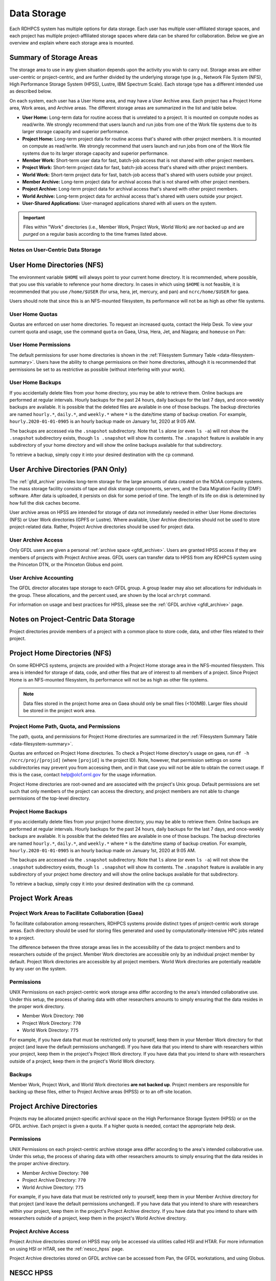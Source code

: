 .. _data-storage:

************
Data Storage
************

Each RDHPCS system has multiple options for data storage.  Each user has
multiple user-affiliated storage spaces, and each project has multiple
project-affiliated storage spaces where data can be shared for collaboration.
Below we give an overview and explain where each storage area is mounted.

.. _summary-of-storage-areas:


Summary of Storage Areas
========================

The storage area to use in any given situation depends upon the activity you
wish to carry out. Storage areas are either user-centric or project-centric,
and are further divided by the underlying storage type (e.g., Network File
System (NFS), High Performance Storage System (HPSS), Lustre, IBM Spectrum
Scale). Each storage type has a different intended use as described below.

On each system, each user has a User Home area, and may have a User Archive
area. Each project has a Project Home area, Work areas, and Archive areas. The
different storage areas are summarized in the list and table below.

- **User Home:** Long-term data for routine access that is unrelated to a
  project.  It is mounted on compute nodes as read/write.  We strongly
  recommend that users launch and run jobs from one of the Work file systems
  due to its larger storage capacity and superior performance.
- **Project Home:** Long-term project data for routine access that's shared
  with other project members.  It is mounted on compute as read/write.  We
  strongly recommend that users launch and run jobs from one of the Work file
  systems due to its larger storage capacity and superior performance.
- **Member Work:** Short-term user data for fast, batch-job access that is not
  shared with other project members.
- **Project Work:** Short-term project data for fast, batch-job access that's
  shared with other project members.
- **World Work:** Short-term project data for fast, batch-job access that's
  shared with users outside your project.
- **Member Archive:** Long-term project data for archival access that is not
  shared with other project members.
- **Project Archive:** Long-term project data for archival access that's shared
  with other project members.
- **World Archive:** Long-term project data for archival access that's shared
  with users outside your project.
- **User-Shared Applications:** User-managed applications shared with all users
  on the system.

.. _data-filesystem-summary:

.. tab-set::

  .. tab-item:: Gaea
    :sync: gaea

    +--------------------------+-------------------------------------------+------+-------------+---------------+---------+---------+------------+------------------+
    | Area                     | Path                                      | Type | Permissions | Quota         | Backups | Purged  | Retention  | On Compute Nodes |
    +==========================+===========================================+======+=============+===============+=========+=========+============+==================+
    | User Home                | ``/ncrc/home[12]/<userid>``               | NFS  | User set    | 50 GB         | Yes     | No      | 90 days    | Read/Write       |
    +--------------------------+-------------------------------------------+------+-------------+---------------+---------+---------+------------+------------------+
    | Project Home             | ``/ncrc/proj/<projid>``                   | NFS  | 2770        | Project Based | Yes     | No      | 90 days    | Read/Write       |
    +--------------------------+-------------------------------------------+------+-------------+---------------+---------+---------+------------+------------------+
    | Member Work              | ``/gpfs/f[56]/<projid>/scratch/<userid>`` | GPFS | User set    | Project Based | No      | No      | N/A        | Read/Write       |
    +--------------------------+-------------------------------------------+------+-------------+---------------+---------+---------+------------+------------------+
    | Project Work             | ``/gpfs/f[56]/<projid>/proj-shared``      | GPFS | 2770        | Project Based | No      | No      | N/A        | Read/Write       |
    +--------------------------+-------------------------------------------+------+-------------+---------------+---------+---------+------------+------------------+
    | Project World Work       | ``/gpfs/f[56]/<projid>/world-shared``     | GPFS | 2775        | Project Based | No      | No      | N/A        | Read/Write       |
    +--------------------------+-------------------------------------------+------+-------------+---------------+---------+---------+------------+------------------+
    | User-Shared Applications | ``/usw/<application>``                    | NFS  | 0755        | N/A           | No      | No      | N/A        | Read/Write       |
    +--------------------------+-------------------------------------------+------+-------------+---------------+---------+---------+------------+------------------+

  .. tab-item:: Ursa
    :sync: ursa

    +--------------------------+------------------------------------------------+--------+-------------+---------------+---------+---------+------------+------------------+
    | Area                     | Path                                           | Type   | Permissions | Quota         | Backups | Purged  | Retention  | On Compute Nodes |
    +==========================+================================================+========+=============+===============+=========+=========+============+==================+
    | User Home                | ``/home/<userid>``                             | NFS    | User set    | 10 GB         | Yes     | No      | 90 days    | Read/Write       |
    +--------------------------+------------------------------------------------+--------+-------------+---------------+---------+---------+------------+------------------+
    | Member Work              | ``/scratch[34]/<portfolio>/<projid>/<userid>`` | Lustre | Project set | Project Based | No      | No      | N/A        | Read/Write       |
    +--------------------------+------------------------------------------------+--------+-------------+---------------+---------+---------+------------+------------------+
    | User-Shared Applications | ``/contrib/<application>``                     | NFS    | 0755        | Project Based | No      | No      | N/A        | Read/Write       |
    +--------------------------+------------------------------------------------+--------+-------------+---------------+---------+---------+------------+------------------+

  .. tab-item:: Hera
    :sync: hera

    +--------------------------+------------------------------------------------+--------+-------------+---------------+---------+---------+------------+------------------+
    | Area                     | Path                                           | Type   | Permissions | Quota         | Backups | Purged  | Retention  | On Compute Nodes |
    +==========================+================================================+========+=============+===============+=========+=========+============+==================+
    | User Home                | ``/home/<userid>``                             | NFS    | User set    | 10 GB         | Yes     | No      | 90 days    | Read/Write       |
    +--------------------------+------------------------------------------------+--------+-------------+---------------+---------+---------+------------+------------------+
    | Member Work              | ``/scratch[34]/<portfolio>/<projid>/<userid>`` | Lustre | Project set | Project Based | No      | No      | N/A        | Read/Write       |
    +--------------------------+------------------------------------------------+--------+-------------+---------------+---------+---------+------------+------------------+
    | User-Shared Applications | ``/contrib/<application>``                     | NFS    | 0755        | Project Based | No      | No      | N/A        | Read/Write       |
    +--------------------------+------------------------------------------------+--------+-------------+---------------+---------+---------+------------+------------------+

  .. tab-item:: Jet
    :sync: jet

    +--------------------------+---------------------------------------------+--------+-------------+---------------+---------+---------+------------+------------------+
    | Area                     | Path                                        | Type   | Permissions |  Quota        | Backups | Purged  | Retention  | On Compute Nodes |
    +==========================+=============================================+========+=============+===============+=========+=========+============+==================+
    | User Home                | ``/home/<userid>``                          | NFS    | User set    | 10 GB         | Yes     | No      | 90 days    | Read/Write       |
    +--------------------------+---------------------------------------------+--------+-------------+---------------+---------+---------+------------+------------------+
    | Member Work              | ``/lfs[5,6]/<userid>``                      | Lustre | Project set | Project Based | No      | No      | N/A        | Read/Write       |
    +--------------------------+---------------------------------------------+--------+-------------+---------------+---------+---------+------------+------------------+
    | User-Shared Applications | ``/contrib/<application>``                  | NFS    | 0755        | N/A           | No      | No      | N/A        | Read/Write       |
    +--------------------------+---------------------------------------------+--------+-------------+---------------+---------+---------+------------+------------------+

  .. tab-item:: Mercury
    :sync: mercury

    +--------------------------+---------------------------------------------+--------+-------------+---------------+---------+---------+------------+------------------+
    | Area                     | Path                                        | Type   | Permissions |  Quota        | Backups | Purged  | Retention  | On Compute Nodes |
    +==========================+=============================================+========+=============+===============+=========+=========+============+==================+
    | User Home                | ``/home/<userid>``                          | NFS    | User set    | 5 GB          | Yes     | No      | 90 days    | Read/Write       |
    +--------------------------+---------------------------------------------+--------+-------------+---------------+---------+---------+------------+------------------+
    | Member Work              | ``/collab2/data/<userid>``                  | Lustre | Project set | 60 TB         | No      | 60 days | N/A        | Read/Write       |
    +--------------------------+---------------------------------------------+--------+-------------+---------------+---------+---------+------------+------------------+
    | Member Work              | ``/collab2/data_untrusted/<userid>``        | Lustre | Project set | 20 TB         | No      | 14 days | N/A        | Read/Write       |
    +--------------------------+---------------------------------------------+--------+-------------+---------------+---------+---------+------------+------------------+
    | User-Shared Applications | ``/contrib/<application>``                  | N/A    | N/A         | N/A           | N/A     | N/A     | N/A        | N/A              |
    +--------------------------+---------------------------------------------+--------+-------------+---------------+---------+---------+------------+------------------+

  .. tab-item:: Pan
    :sync: pan

    +--------------------------+---------------------------------------------+--------+-------------+---------------+---------+---------+------------+-------------+
    | Area                     | Path                                        | Type   | Permissions |  Quota        | Backups | Purged  | Retention  | AN/PP Nodes |
    +==========================+=============================================+========+=============+===============+=========+=========+============+=============+
    | User Home                | ``/home/<userid>``                          | NFS    | User set    | 10 GB         | Yes     | No      | 90 days    | Read/Write  |
    +--------------------------+---------------------------------------------+--------+-------------+---------------+---------+---------+------------+-------------+
    | User Work                | ``/nbhome/<userid>``                        | NFS    | User set    | 10 GB         | Yes     | No      | 90 days    | Read/Write  |
    +--------------------------+---------------------------------------------+--------+-------------+---------------+---------+---------+------------+-------------+
    | Member Work              | ``/work/<userid>``                          | CXFS   | User set    | Project Based | No      | Yes     | N/A        | Read/Write  |
    +--------------------------+---------------------------------------------+--------+-------------+---------------+---------+---------+------------+-------------+
    | Member Work              | ``/xtmp/<userid>``                          | NFS    | User set    | Project Based | No      | No      | N/A        | Read/Write  |
    +--------------------------+---------------------------------------------+--------+-------------+---------------+---------+---------+------------+-------------+
    | Member Work              | ``/ptmp/<userid>``                          | NFS    | User set    | Project Based | No      | Yes     | N/A        | Read/Write  |
    +--------------------------+---------------------------------------------+--------+-------------+---------------+---------+---------+------------+-------------+
    | Member Work              | ``/vftmp/<userid>``                         | Local  | User set    | Project Based | No      | No      | N/A        | Read/Write  |
    +--------------------------+---------------------------------------------+--------+-------------+---------------+---------+---------+------------+-------------+
    | Member Work              | ``/collab1/data_untrusted/<userid>``        | NFS    | User set    | Project Based | No      | No      | N/A        | Read/Write  |
    +--------------------------+---------------------------------------------+--------+-------------+---------------+---------+---------+------------+-------------+
    | Member Archive           | ``/archive/<userid>``                       | NFS    | User set    | Project Based | No      | No      | N/A        | Read/Write  |
    +--------------------------+---------------------------------------------+--------+-------------+---------------+---------+---------+------------+-------------+

.. important::

  Files within "Work" directories (i.e., Member Work, Project Work, World Work)
  are *not* backed up and are *purged* on a regular basis according to the
  time frames listed above.

.. _data-user-centric-areas:


Notes on User-Centric Data Storage
----------------------------------

.. _data-user-home-directories-nfs:

User Home Directories (NFS)
===========================

The environment variable ``$HOME`` will always point to your current home
directory. It is recommended, where possible, that you use this variable to
reference your home directory. In cases in which using ``$HOME`` is not
feasible, it is recommended that you use ``/home/$USER`` (for ursa, hera, jet,
mercury, and pan) and ``ncrc/home/$USER`` for gaea.

Users should note that since this is an NFS-mounted filesystem, its performance
will not be as high as other file systems.

User Home Quotas
----------------

Quotas are enforced on user home directories. To request an increased quota,
contact the Help Desk. To view your current quota and usage, use the command
``quota`` on Gaea, Ursa, Hera, Jet, and Niagara; and ``homeuse`` on Pan:


.. tab-set::

  .. tab-item:: Gaea
    :sync: gaea

    .. code::

      $ quota -Qs
      Disk quotas for user userid (uid 12345):
           Filesystem   space   quota   limit   grace   files   quota   limit   grace
      ncrc-svm1.ncrc.gov:/ncrc/home2
                        9228M  51200M  51200M            101k   4295m   4295m

  .. tab-item:: Ursa
    :sync: ursa

    .. code::

      $ quota -Qs
      Disk quotas for user userid (uid 12345):
           Filesystem   space   quota   limit   grace   files   quota   limit   grace
      10.181.1.1:/home
                        4147M      0K   5120M            2112       0       0

  .. tab-item:: Hera
    :sync: hera

    .. code::

      $ quota -Qs
      Disk quotas for user userid (uid 12345):
           Filesystem   space   quota   limit   grace   files   quota   limit   grace
      10.181.1.1:/home
                        4147M      0K   5120M            2112       0       0

  .. tab-item:: Jet
    :sync: jet

    .. code::

      $ quota -Qs
      Disk quotas for user userid (uid 12345):
           Filesystem   space   quota   limit   grace   files   quota   limit   grace
      10.181.1.1:/home
                        4147M      0K   5120M            2112       0       0

  .. tab-item:: Mercury
    :sync: mercury

    .. code::

      $ quota -Qs
      Disk quotas for user userid (uid 12345):
           Filesystem   space   quota   limit   grace   files   quota   limit   grace
      10.181.1.2:/home_mercury
                         544K      0K   5120M              23       0       0

  .. tab-item:: Pan
    :sync: pan

    .. code::

      $ homeuse
      /home & /nbhome usage - 2024.01.16 10:01

      GROUP USERNAME                   FILESYS        FILES         GB   QUOTA  USE%
      grp   userid                  -  /home        447,121      29.80      40   74%
      grp   userid                  -  /nbhome      113,115       5.34      10   53%

User Home Permissions
---------------------

The default permissions for user home directories is shown in the
:ref:`Filesystem Summary Table <data-filesystem-summary>`. Users have the
ability to change permissions on their home directories, although it is
recommended that permissions be set to as restrictive as possible (without
interfering with your work).

User Home Backups
-----------------

If you accidentally delete files from your home directory, you may be able to
retrieve them. Online backups are performed at regular intervals. Hourly
backups for the past 24 hours, daily backups for the last 7 days, and
once-weekly backups are available. It is possible that the deleted files are
available in one of those backups. The backup directories are named
``hourly.*``, ``daily.*``, and ``weekly.*`` where ``*`` is the date/time stamp
of backup creation. For example, ``hourly.2020-01-01-0905`` is an hourly backup
made on January 1st, 2020 at 9:05 AM.

The backups are accessed via the ``.snapshot`` subdirectory. Note that ``ls``
alone (or even ``ls -a``) will not show the ``.snapshot`` subdirectory exists,
though ``ls .snapshot`` will show its contents. The ``.snapshot`` feature is
available in any subdirectory of your home directory and will show the online
backups available for that subdirectory.

To retrieve a backup, simply copy it into your desired destination with the
``cp`` command.

User Archive Directories (PAN Only)
===================================

The :ref:`gfdl_archive` provides long-term storage for the large amounts of
data created on the NOAA compute systems. The mass storage facility consists of
tape and disk storage components, servers, and the Data Migration Facility
(DMF) software. After data is uploaded, it persists on disk for some period of
time. The length of its life on disk is determined by how full the disk caches
become.

User archive areas on HPSS are intended for storage of data not immediately
needed in either User Home directories (NFS) or User Work directories (GPFS or
Lustre). Where available, User Archive directories should not be used to store
project-related data. Rather, Project Archive directories should be used for
project data.

User Archive Access
-------------------

Only GFDL users are given a personal :ref:`archive space <gfdl_archive>`. Users
are granted HPSS access if they are members of projects with Project Archive
areas.  GFDL users can transfer data to HPSS from any RDHPCS system using the
Princeton DTN, or the Princeton Globus end point.


User Archive Accounting
-----------------------

The GFDL director allocates tape storage to each GFDL group. A group leader may
also set allocations for individuals in the group. These allocations, and the
percent used, are shown by the local ``archrpt`` command.

For information on usage and best practices for HPSS, please see the :ref:`GFDL
archive <gfdl_archive>` page.

.. _data-project-centric-areas:


Notes on Project-Centric Data Storage
=====================================

Project directories provide members of a project with a common place to store
code, data, and other files related to their project.

.. _data-project-home-directories-nfs:

Project Home Directories (NFS)
==============================

On some RDHPCS systems, projects are provided with a Project Home storage area
in the NFS-mounted filesystem. This area is intended for storage of data, code,
and other files that are of interest to all members of a project. Since Project
Home is an NFS-mounted filesystem, its performance will not be as high as other
file systems.

.. note::

  Data files stored in the project home area on Gaea should only be small files
  (<100MB).  Larger files should be stored in the project work area.

Project Home Path, Quota, and Permissions
-----------------------------------------

The path, quota, and permissions for Project Home directories are summarized in
the :ref:`Filesystem Summary Table <data-filesystem-summary>`.

Quotas are enforced on Project Home directories. To check a Project Home
directory's usage on gaea, run ``df -h /ncrc/proj/[projid]`` (where
``[projid]`` is the project ID). Note, however, that permission settings on
some subdirectories may prevent you from accessing them, and in that case you
will not be able to obtain the correct usage. If this is the case, contact
help@olcf.ornl.gov for the usage information.

Project Home directories are root-owned and are associated with the project's
Unix group. Default permissions are set such that only members of the project
can access the directory, and project members are not able to change
permissions of the top-level directory.

Project Home Backups
--------------------

If you accidentally delete files from your project home directory, you may be
able to retrieve them. Online backups are performed at regular intervals.
Hourly backups for the past 24 hours, daily backups for the last 7 days, and
once-weekly backups are available. It is possible that the deleted files are
available in one of those backups. The backup directories are named
``hourly.*``, ``daily.*``, and ``weekly.*`` where ``*`` is the date/time stamp
of backup creation. For example, ``hourly.2020-01-01-0905`` is an hourly backup
made on January 1st, 2020 at 9:05 AM.

The backups are accessed via the ``.snapshot`` subdirectory. Note that ``ls``
alone (or even ``ls -a``) will not show the ``.snapshot`` subdirectory exists,
though ``ls .snapshot`` will show its contents. The ``.snapshot`` feature is
available in any subdirectory of your project home directory and will show the
online backups available for that subdirectory.

To retrieve a backup, simply copy it into your desired destination with the
``cp`` command.

Project Work Areas
==================

Project Work Areas to Facilitate Collaboration (Gaea)
-----------------------------------------------------------

To facilitate collaboration among researchers, RDHPCS systems provide distinct
types of project-centric work storage areas.  Each directory should be used for
storing files generated and used by computationally-intensive HPC jobs related
to a project.

The difference between the three storage areas lies in the accessibility of the
data to project members and to researchers outside of the project. Member Work
directories are accessible only by an individual project member by default.
Project Work directories are accessible by all project members.  World Work
directories are potentially readable by any user on the system.

Permissions
-----------

UNIX Permissions on each project-centric work storage area differ according to
the area's intended collaborative use. Under this setup, the process of sharing
data with other researchers amounts to simply ensuring that the data resides in
the proper work directory.

-  Member Work Directory: ``700``
-  Project Work Directory: ``770``
-  World Work Directory: ``775``

For example, if you have data that must be restricted only to yourself, keep
them in your Member Work directory for that project (and leave the default
permissions unchanged). If you have data that you intend to share with
researchers within your project, keep them in the project's Project Work
directory. If you have data that you intend to share with researchers outside
of a project, keep them in the project's World Work directory.

Backups
-------

Member Work, Project Work, and World Work directories **are not backed up**.
Project members are responsible for backing up these files, either to Project
Archive areas (HPSS) or to an off-site location.

Project Archive Directories
===========================

Projects may be allocated project-specific archival space on the High
Performance Storage System (HPSS) or on the GFDL archive. Each project is given
a quota.  If a higher quota is needed, contact the appropriate help desk.

Permissions
-----------

UNIX Permissions on each project-centric archive storage area differ according
to the area's intended collaborative use. Under this setup, the process of
sharing data with other researchers amounts to simply ensuring that the data
resides in the proper archive directory.

-  Member Archive Directory: ``700``
-  Project Archive Directory: ``770``
-  World Archive Directory: ``775``

For example, if you have data that must be restricted only to yourself, keep
them in your Member Archive directory for that project (and leave the default
permissions unchanged). If you have data that you intend to share with
researchers within your project, keep them in the project's Project Archive
directory. If you have data that you intend to share with researchers outside
of a project, keep them in the project's World Archive directory.

Project Archive Access
----------------------

Project Archive directories stored on HPSS may only be accessed via utilities
called HSI and HTAR. For more information on using HSI or HTAR, see the
:ref:`nescc_hpss` page.

Project Archive directories stored on GFDL archive can be accessed from Pan,
the GFDL workstations, and using Globus.

.. _nescc_hpss:


NESCC HPSS
==========

The centralized, long-term data archive system at National Environmental
Security Computing Center (NESCC) is based on IBM's High Performance Storage
System (HPSS). The NESCC HPSS environment includes 22 petabytes of front-end
disk cache, five Oracle SL8500 enterprise tape libraries, three Spectra Logic
TFinity tape libraries, and 148 tape drives. Total available capacity is 430
PB. HPSS is accessible from WCOSS2, Hera, Mercury, Jet, and Gaea.

Users should keep the following things in mind when using the HPSS system:

-  The HPSS system is well suited for storing large volumes of data.
-  Users should avoid transferring many small files (in the megabyte range or
   smaller) to HPSS since the process of moving numerous individual small files
   to and from tape is inefficient. Please tar up small files into one large
   tar file before storing data into HPSS, or use HTAR.
-  All data stored in HPSS is single copy. Deleted data cannot be recovered.
-  HPSS **is not accessible from compute nodes.** Access is available via
   Hera/Mercury/Jet front-end nodes (FEs), Gaea Data Transfer Nodes (DTNs),
   and WCOSS2 transfer nodes.
-  Batch jobs that require access to HPSS must be submitted to the
   correct systems service or transfer queues.  Look for queue or partition
   names that contain "dtn".

For questions regarding the HPSS system, email rdhpcs.hpss.help@noaa.gov.

.. _gaining_access_to_use_hpss:


Gaining Access to use HPSS
==========================

.. _new_hpss_user_requests:

New HPSS User Requests
======================

Access to an HPSS project must be requested.  A HPSS user must be a current
user of a NOAA HPC compute resource (RDHPC or WCOSS) to have access to HPSS.
When you are a member of a project on a compute resource you are not
automatically added to the companion HPSS project (if there is one). Being
added to a HPSS project that you are already a member of on a NOAA compute
resource is done without PI or Portfolio Manager approval, but both are
notified that you are being added. If you are not a member of the project on a
NOAA compute resource then PI or Portfolio manager approval is required before
you will be added. To start the process please send an email to
rdhpcs.hpss.help@noaa.gov with the following subject line ``USERNAME requests
access to HPSS - PORTFOLIO/PROJECT``, replacing ``USERNAME`` and
``PORTFOLIO/PROJECT`` with your username and project request. If PI or
Portfolio Manager approval is required, the email should come from them.

All requests must have the following information:

-  User Name
-  Requested project(s) - See :ref:`NESCC HPSS Data Structure
   <nescc_hpss_data_structure>` for available HPSS projects
-  System HPSS access is needed from (Hera/Jet/Mercury/Gaea/WCOSS)

.. _adding_new_projects_to_hpss:

Adding New Projects to HPSS
---------------------------

Projects on a NOAA compute resource are not given access to the HPSS until
requested by the Portfolio Manager (PfM). The PfM also approves the maximum
time retention directory (pool) that a project is allowed to use on HPSS. All
lesser time pools will also be available. To add a project to the HPSS the
Portfolio Manager should submit a help request with the following information:

- Project name
- Associated users
- Maximum time retention pool

To remove a project from the HPSS the PfM should submit a help request with the
project name and data disposition directions. Requests are reviewed and
approved by the HPSS Resource Manager and sent to the HPSS system administrator
for implementation.

.. note::

   Requests for adding users and projects to HPSS is NOT supported in AIM, but
   instead the request/review/implementation/notification process is handled by
   the HPSS help ticket system.

   Email: rdhpcs.hpss.help@noaa.gov.

.. _nescc_hpss_data_structure:

NESCC HPSS Data Structure
=========================

HPSS data at NESCC is organized by portfolio, project and retention period,
with a directory structure of ``PORTFOLIO/PROJECT/RETENTION``.  Each retention
period (1-5 year & permanent) is set up as a separate file family, e.g.,
``1year``, ``2year``, ``3year``, ``4year``, ``5year``, and ``permanent``.  This
means that all data for a retention period is stored on the same tapes.
Projects live under the appropriate portfolio and have been assigned access to
specific retention directories.  Project users have access to write data to any
of their projects' retention directories.  Data within the same retention
directory can be moved to other projects within the same retention directory.
If data needs to be moved to another retention period (ex: ``/1year`` ->
``/2year``) it must be copied.

The structure has the following syntax:

.. code::

   /PORTFOLIO/PROJECT/RETENTION

Examples are:

.. code::

   /BMC/wrf-chem/2year

   /NCEPDEV/emc-meso/5year

.. note::

   Please be sure to store the data you write to HPSS in the appropriate
   retention directory, and in the correct project if you belong to multiple
   projects. This will avoid movement of data once it is stored on tape.

Portfolios Using HPSS
---------------------

Portfolios with projects currently storing data in HPSS are NCEPPROD,
NCEPDEV, BMC, HFIP, CPO, NAGAPE, NOS and SYSADMIN

.. tab-set::

   .. tab-item:: NCEPDEV

      .. hlist::
         :columns: 6

         * emc-climate
         * emc-da
         * emc-ensemble
         * cpc-om
         * emc-hwrf
         * emc-land
         * emc-marine
         * emc-meso
         * emc-naqfc
         * emc-global
         * emc-nhc
         * emc-ocean
         * emc-ohdc
         * emc-swpc
         * mdl-dmo
         * emc-nems
         * mdl-obs
         * mdl-blend
         * mdl-stat
         * mdl-surge
         * re4cast
         * GEFSRR
         * nesdis-drt
         * nesdis-h-sandy
         * nesdis-jcsda
         * swpc-sair
         * mdl-ens
         * swpc-geospace
         * swpc-ipe
         * swpc-para
         * swpc-wdas
         * swpc-solar
         * swpc-wam
         * swpc-wamgip
         * swpc-wamipe
         * marineda
         * cpc-op
         * wpc-archive

   .. tab-item:: BMC

      .. hlist::
         :columns: 6

         * acb
         * aomip
         * ap-fc
         * arop
         * arso
         * calnexfc
         * cases
         * ccasm
         * ccp-mozart
         * ccwrf
         * cfsstrat
         * chem-var
         * chimera
         * ciaqex
         * climatt
         * cmod
         * co2
         * comgsi
         * csd-wca
         * csdchem
         * forms
         * det
         * dlaps
         * dtc
         * etlcm
         * fab
         * fd
         * fdr
         * fim
         * fire-wx
         * hmtb
         * frd
         * futextrm
         * gacs
         * gapp2005
         * gmtb
         * gomtrans
         * gsd-hpcs
         * guienne
         * gt-md
         * mef
         * hmtr
         * home
         * iset
         * isidora
         * isp-1
         * jetmgmt
         * lpdm
         * madis
         * mcwi
         * ome
         * naos-ruc
         * neaqs
         * nesccmgmt
         * nevs
         * news2
         * nim
         * nrelwind
         * odvars
         * old-projects
         * regclim
         * oplapb
         * ppef
         * profosse
         * qnh
         * qosap
         * rcc21
         * rcm1
         * rcm2
         * reanl
         * sepp
         * rem
         * ro-osse
         * rocosmic
         * rtrr
         * rtvs
         * rucdev
         * ruclidar
         * rucsref
         * ufs-phys
         * shout
         * sos
         * stela
         * stratus
         * strmtrck
         * taq
         * taq_reruns
         * tcmi

   .. tab-item:: HFIP

      .. hlist::
         :columns: 6

         * cloudda
         * emcda
         * gfsenkf
         * globpsd
         * dtc-hurr
         * gpshwrf
         * gsihyb
         * hfip-ahw
         * gnmip
         * hfip-gfdl
         * hfip-hda
         * hfip-fiu
         * hfip-psu
         * hfip-um
         * hfip-mef
         * hfip-wisc
         * hfip-wisc2
         * hfip-utah
         * hur-aoml
         * hur-laps
         * hfipprd
         * hur-uri
         * hwrf-vd
         * hur-osse
         * hybda
         * modelpsd
         * hwrfv3
         * renkf
         * sso
         * Old-Projects
         * umarwi
         * wrfsatda

   .. tab-item:: NAGAPE

      .. hlist::
         :columns: 6

         * aoml-osse
         * arl
         * ciaqex
         * cmaq-so4
         * enso
         * glrcm
         * hpc-wof1
         * mmap-emd
         * nep
         * ocean-osse
         * reef5
         * seaglider
         * stc

   .. tab-item:: CPO

      .. hlist::
         :columns: 6

         * cpo_ngrr_e

   .. tab-item:: NOS

      .. hlist::
         :columns: 6

         * coast
         * crs
         * nosofs

   .. tab-item:: SYSADMIN

      .. hlist::
         :columns: 6

         * cmod
         * jetmgmt
         * nesccmgmt

.. _nescc_hpss_data_retention:

Data Retention
==============

Retention based storage is the HPSS archive policy in Fairmont, to better
manage data growth. Six retention storage pools (1-5year and permanent) were
created. Each retention period is setup as a separate file family. This means
all data for a retention period is stored on the same tapes. All HPSS projects
were then configured to write to one or more of these pools. Data in these
pools expires based upon the retention pool it was written in and would be
deleted upon expiration. All files in the HPSS archive have been assigned an
expiration date based on the file create time and the retention period it was
written to. Upon expiration files will be deleted from the HPSS archive.

.. _expired_data_deletion_process:

Expired Data Deletion Process
-----------------------------

.. _user_notification:

User Notification
~~~~~~~~~~~~~~~~~

Users will be notified of expired data via posted lists and email. These
notifications will take place on or before the first day of the month following
the data's expiration. For example, data that has an expiration date between
October 1 and October 31 2016 will have its notification posted on or before
November 1, 2016. The expired file list is located on HPSS in
``/Expired_Data_Lists/expired.YYYY-MM.txt``. All HPSS users have read access to
this file and can retrieve it for review. The file is easily searchable by HPSS
username. For each file included in the expired list the file owner, file
group, filename/path, and expire date are shown. For example:

.. code::

   root system /1year/SYSADMIN/nesccmgmt/test_file-1G-11 Jul-6-2016.

Email notification will also be sent to all users who have data listed in this
file. It is the user's responsibility to regularly check the posted list for
expired files they own. Once deleted these files cannot be recovered.

.. _expired_data_deletions:

Expired Data - Deletions
~~~~~~~~~~~~~~~~~~~~~~~~

The following table maps out when future deletions will take place.

================ ================= ===========
Expire Date      Notification Date Delete Date
================ ================= ===========
Dec 1 - Dec 31   January 1         February 1
Jan 1 - Jan 31   February 1        March 1
Feb 1 - Feb 28   March 1           April 1
Mar 1 - Mar 31   April 1           May 1
Apr 1 - Apr 30   May 1             June 1
May 1 - May 31   June 1            July 1
Jun 1 - June 30  July 1            August 1
Jul 1 - Jul 31   August 1          September 1
Aug 1 - Aug 30   September 1       October 1
Sept 1 - Sept 30 October 1         November 1
Oct 1 - Oct 31   November 1        December 1
Nov 1 - Nov 30   December 1        January 1
================ ================= ===========

.. _file_size_guidelines:

File Size Guidelines
====================

Archiving files to HPSS is a much different process than writing files to disk
storage. Please be aware that the size of the files you write to HPSS can
impact the performance and efficiency of the system.

.. rubric:: Preferred file size range

File sizes in the gigabyte range are preferred for storing in HPSS. A few files
of hundreds of gigabytes each make the most efficient use of the system.

.. rubric:: Considerations for very large files

**Files larger than 3 TB WILL FAIL TO STORE IN HPSS.**
Transferring files that are 1 TB or larger increases the risk of poor system
performance as well as the risk (although small) of losing a file that contains
a large amount of data. We recommend storing files that are 1 TB or smaller.

.. rubric:: Avoid small files

Avoid transferring many small files — those in the megabyte range or smaller.
The process of moving numerous individual files to and from tape is
inefficient. It can become very time consuming and result in slowing the system
for all users.

When you need to store many small files, use one of these two approaches:

-  Use :ref:`htar <using-htar>` to transfer them together as a single archive
   file.
-  Use an archiving utility, e.g. ``tar``, on the source system to bundle the
   member files and then transfer the resulting archive file with ``hsi put``
   or or ``hsi cput``.

Please contact the HPSS helpdesk if you need help determining appropriate file
sizes for your specific workload.

.. _data_recovery_policy:

Data Recovery Policy
====================

Occasionally an archive tape is damaged or otherwise becomes partially
unreadable. When that happens, the local RDHPCS staff works with the
manufacturer to troubleshoot the problem and take steps to attempt to recover
the missing data. Very rarely, even with these efforts, we are unable to
recover the missing files. The user will then be informed of the files we
cannot recover.

In that case, the user has one further option. There are a number of outside
recovery services which will make further attempts at recovery for a fee. Some
charge a flat fee, some charge more if they are able to recover than if they
are unable to recover. If the user wishes to sign up for such a service and pay
the fee, RDHPCS will handle the logistics of shipping and other coordination
with the recovery service.

.. _nescc_hpss_getting_started:

Getting Started
===============

HPSS is only accessible from WCOSS, Theia, Jet and Gaea Data Transfer
Nodes (DTNs). Batch jobs should be used to access HPSS and need be
submitted to the respective systems service or transfer queues.  Look
for queue names that contain "dtn".

Modules have been created on each system to provide the proper
user environment and tools to access HPSS from these systems. These modules are
not loaded by default and will need to be loaded before you can use any of the
HPSS commands. To add the HPSS tools to your environment, use the following
module command:

.. tab-set::

   .. tab-item:: Hera, Jet, Mercury, and WCOSS

      .. code::

         module load hpss

   .. tab-item:: On Gaea RDTN's

      .. code::

         module use /usw/hpss/modulefiles
         module load hsi

.. _using-htar:

HTAR
----

HTAR allows the creation of archive files directly in HPSS without the need to
do an intermediate step of first creating the archive (tar) file on local disk
storage before copying the archive file to HPSS.  In addition, HTAR creates a
separate index file, which contains the names and locations of all of the
member files in the archive file. The index file allows individual files and
directories in the archive to be randomly retrieved without the need to read
through the archive file.

.. note:: Limitations

   HTAR has the following limitations:

      * File size: An individual file within the tar file may not be larger
        than 68 GB.
      * Directory paths: The directory path of any file may not exceed 154
        characters in length.
      * File names: File names may not exceed 99 characters in length.

.. _htar_cookbook:

HTAR Cookbook
~~~~~~~~~~~~~

.. _creating_an_htar_archive_file_example:

.. rubric:: Creating an HTAR Archive File Examples

To create a new archive file ``files.tar``  that contains ``file1`` and
``file2`` in the HPSS at ``/SYSADMIN/nesccmgmt/1year/testuser/work``:

.. code::

   htar -cvf /SYSADMIN/nesccmgmt/1year/testuser/work/files.tar file1 file2

To create a new archive file ``time.tar`` that contains all files that match
the glob pattern ``time*`` in the HPSS directory
``/SYSADMIN/nesccmgmt/1year/testuser/work``:

.. code::

   $ htar -cvf /SYSADMIN/nesccmgmt/1year/testuser/work/time.tar time*

.. _retrieving_an_htar_archive_file_example:

.. rubric:: Retrieving an HTAR Archive File Examples

To extract ``file1`` and ``file2`` from the archive ``files.tar`` located in
the HPSS directory ``/SYSADMIN/nesccmgmt/1year/testuser/work``:

.. code::

   $ htar -xvf /SYSADMIN/nesccmgmt/1year/testuser/work/files.tar ./file1 ./file2

To extract all files from the archive ``files.tar`` located in the HPSS
directory ``/SYSADMIN/nesccmgmt/1year/testuser/work``:

.. code::

   $ htar -xvf /SYSADMIN/nesccmgmt/1year/testuser/work/files.tar

.. _list_files_in_archive_file:

.. rubric:: List Files in an HTAR Archive File Example

To list the names of files in the archive ``files.tar`` located in the HPSS
directory ``/SYSADMIN/nesccmgmt/1year/testuser/work``:

.. code::

   $ htar -tvf /SYSADMIN/nesccmgmt/1year/testuser/work/files.tar

.. _recrating_an_htar_index_file_example:

.. rubric:: Recreating a HTAR Index File Example

This operation is used either to reconstruct an index for tar files whose index
file is unavailable (e.g., accidentally deleted), or for tar files that were
not originally created by HTAR.

.. code::

   $ htar -Xvf /SYSADMIN/nesccmgmt/1year/testuser/work/files.tar

.. _using-hsi:

HSI
---

HSI is an FTP-like interface to the HPSS.  HSI is most useful for file and
directory manipulation.  HSI supports wild cards for local and HPSS pathname
pattern matching, and provides recursion for many commands, including the
ability to store, retrieve, and list entire directory tress, or change
permissions on entire trees.  Some HSI operations, such as ``cp`` and ``mkdir``
resemble their Linux and UNIX counterparts.

For example:

-  ``hsi ls`` lists the contents of a directory
-  ``hsi cp`` copies files within the HPSS
-  ``hsi rm`` permanently removes a file
-  ``hsi mkdir`` creates a directory
-  ``hsi rmdir`` deletes a directory
-  ``hsi mv`` moves files within the HPSS directory structure

.. _hsi_basic_usage:

HSI Basic Usage
~~~~~~~~~~~~~~~

HSI can accept input several different way.

.. rubric:: Interactive Command

When using the interactive command form, enter the HSI operations.

.. code::

   $ hsi
   [connecting to hpsscore1.fairmont.rdhpcs.noaa.gov/1217]
   ******************************************************************
   *   Welcome to the NESCC High Performance Storage System         *
   *                                                                *
   *   Current HPSS version: 7.4.3 Patch 2                          *
   *                                                                *
   *                                                                *
   *           Please Submit Helpdesk Request to                    *
   *              rdhpcs.hpss.help@noaa.gov                         *
   *                                                                *
   *  Announcements:                                                *
   ******************************************************************
   Username: User.ID  UID: 1234  Acct: 1234(1234) Copies: 1 Firewall: off [hsi.5.0.2.p5 Mon Sep 12 15:22:37 UTC 2016]
   [hpsscore1]/PORTFOLIO-> mkdir foo
   [hpsscore1]/PORTFOLIO-> cd foo
   [hpsscore1]/PORTFOLIO/foo-> put hpss_file

.. rubric:: Single line execution

Enclose the HSI operations in quotes, separated with the semicolon (;)
character.

.. code::

   hsi "mkdir foo; cd foo; put hpss_file"

.. rubric:: Using commands from a File

Use the HSI ``in`` operation to read HSI operations from a file

.. code::

   $ cat command_file
   mkdir foo
   cd foo
   put hpss_file
   $ hsi in command_file

.. rubric:: Using a Heredoc

Similar to using operations contained in a file, the shell's heredoc feature
can be used to pass to HSI the operations.  This method is useful in a batch
job script.

In this example, we get a file from HPSS, ``hpss_file``, and place it in a new
directory foo on the local system.

.. code::

   $ hsi <<EOF
      lmkdir foo
      lcd foo
      get local_file : hpss_file
   EOF

.. note::

   The HSI ``get`` and ``put`` operations use a different syntax than FTP to
   identify the local file name. The HSI syntax uses a ``:`` (colon character)
   to separate the local pathname from the HPSS pathname.

.. caution::

   The ``mv``, ``put``, and ``get`` HSI operations can overwrite data at their
   targets without warning.  This is a problem if you mistakenly remove or
   overwrite data, because it cannot be recovered. To help prevent inadvertently
   overwriting your HPSS files with these commands, establish directory
   permissions carefully.

.. _hsi_cookbook:

HSI Cookbook
~~~~~~~~~~~~

.. rubric:: Moving Files/Directories in HPSS

To move a directory or file to a new location in HPSS:

.. code::

   $ hsi mv /1year/PORTFOLIO/old/location /1year/PORTFOLIO/new/location

Please note that the ``mv`` operation will only work for files/directories
stored in the same retention directory. If you need to move data between
retention directories you must use cp. Please contact the HPSS helpdesk for
steps on doing this efficiently.

.. rubric:: Writing Files to HPSS

To put the file ``local_file`` into the HPSS directory
``/BMC/testproj/myid/work``

.. code::

   $ hsi put /full_local/path/local_file : /BMC/testproj/myid/work/local_file

.. rubric:: Retrieve a File from HPSS

In this example, we will To get the HPSS file ``hpss_file`` located in the HPSS
directory ``/BMC/testproj/myid/work``.

To place ``hpss_file`` in your current directory:

.. code::

   $ hsi get /BMC/testproj/myid/work/hpss_file

To place ``hpss_file`` in the local directory ``/full_local/path`` with the
name ``new_name``:

.. code::

   $ hsi get /full_local/path/new_name : /BMC/testproj/myid/work/hpss_file

.. rubric:: Retrieve a File from HPSS and Preserve the Modification Time

.. code::

   $ hsi get -p /BMC/testproj/myid/work/hpss_file

.. rubric:: Listing the Contents of an HPSS Directory

To list the contents of the directory /BMC/testproj

.. code::

   $ hsi ls /BMC/testproj

The ``ls`` operation has other useful options.  Using the ``-N`` option will
list fill file information, along with the full path to the file.

.. code::

   [core]/-> ls -N /BMC/testproj
   -rw-------    1 User.ID  grp      54727283200 Mar 20  2016 /BMC/testproj/hpss_file1.tar
   -rw-------    1 User.ID  grp             5408 Mar 20  2016 /BMC/testproj/hpss_file1.tar.idx
   -rw-------    1 User.ID  grp      54727283200 Mar 20  2016 /BMC/testproj/hpss_file2.tar
   -rw-------    1 User.ID  grp             5408 Mar 20  2016 /BMC/testproj/hpss_file2.tar.idx

The ``-V`` option will list the tape volume information for a file (PV List is
the tape volume):

::

   [core]/-> ls -V /BMC/testproj/hpss_file1.tar
   /BMC/testproj:
   -rw-------    1 User.ID  grp           5         1234 TAPE   54727283200 Mar 20  2016 hpss_file1.tar
   Storage   VV   Stripe
    Level   Count  Width  Bytes at Level
   ----------------------------------------------------------------------------
    1 (tape)   1       1  54727283200
     VV[ 0]:   Object ID: 8c0772a0-8552-11e4-af76-0002559ae41b
               ServerDep: 7d72478a-bb87-11d6-9419-0002559ae41b
     Pos:    121+0   PV List: N0998300

.. _file_expiration_commands:

File Expiration Commands
------------------------

The HSI operations ``expls`` and ``expfind`` are used to show and find the
expiration date of data stored in HPSS.  Each operation has the ``-h`` option
to display the usage information.

.. rubric:: Operation expls Help

.. code::

   $ hsi "expls -h"
   Usage expls [-?] [-A] [-R] [-v] [path ...]
     -?  : display this usage
     -A  : display absolute pathnames
     -R  : [standard option]recursively list hash entries for files in the specified path(s)
     -v  : verbose listing mode

.. rubric:: Operation expfind Help

.. code::

   $ hsi "expfind -h"
   Usage: expfind[ete] [-?] [-A] [-b beginTime] [-d days] [-e endTime] [-R]  [path ...]
     -?  : display this usage
     -A  : display absolute pathname for files
     -b  : specify beginning time in range
     -d  : find file that will be expiring in specified number of days from today
     -e  : specify ending time in range
     -R  : [standard option]recursively delete expiration time for the specified path(s)
     Note: If -b is not specified, then files whose expiration time is <= endTime are listed
           If -e is not specified, then files whose expiration time is>= beginTime are listed
           If neither -b nor -e is specified, all expired files in the path(s) are listed
              based on the time at which the command is started
    Times are of the form YYYY-MM-DD[-hh:mm:ss]
    hours/mins/seconds are optional and default to 00:00:00 if not specified

.. rubric:: List the Expiration Date of a File

.. code::

   $ hsi "expls /1year/BMC/testproj/file.20160712"
   Wed Jul 12 15:57:35 2017  /1year/BMC/testproj/file.20160712

.. rubric:: Find Files that Expired On or Before a Certain Date

.. code::

   $ hsi "expfind -e 2016-08-30"
   Expiring: /bench1/gyre.tar (Wed Jan 20 22:16:58 2016) Owner: User.Id [1234] Group: grp [1234]
   Expiring: /bench1/HSUBSYS1.0.hpssdb.NODE0000.CATN0000.20150605013019.001 (Sat Jun 18 13:32:36 2016) Owner: root [0] Group: system [0]
   Expiring: /bench1/HSUBSYS1.0.hpssdb.NODE0000.CATN0000.20150606013020.001 (Sat Jun 18 15:41:39 2016) Owner: root [0] Group: system [0]
   Expiring: /bench1/htar_thiea_baseline.tar (Thu Jan 28 20:58:11 2016) Owner: User.Id [1234] Group: grp [1234]
   Expiring: /bench1/htar_thiea_baseline.tar.idx (Thu Jan 28 20:58:11 2016) Owner: User.Id [1234] Group: grp [1234]

.. _sample_hpss_batch_job:

Sample HPSS Batch Job
---------------------

The following is a sample script that shows how to transfer data to HPSS via a
batch job:

.. code::

   #!/bin/bash
   #SBATCH --ntasks=1
   #SBATCH --time=0:30:00
   #SBATCH --account=<ENTER A VALID PROJECT HERE>
   # Use the proper partition name.
   #    Jet, Hera, Mercury use the 'service' partition
   #    Gaea is 'dtn_f5_f6', with optional --constraint=f5 or --constraint=f6
   #      to route to a node which has that file system mounted
   #SBATCH --partition=<USE THE CORRECT PARTITION, SEE ABOVE>
   #SBATCH --qos windfall
   #SBATCH --job-name=hpss-test

   # Initialize the module environment, load the appropriate module for a given HPCS

   source $MODULESHOME/init/bash
   domainname=$(perl -T -e "use Net::Domain(hostdomain); print hostdomain")
   if [[ $domainname =~ boulder|fairmont ]]; then
        module load hpss
   elif [[ $domainname =~ ncrc ]]; then
        module use /usw/hpss/modulefiles
        module load hsi
   fi

   set -x

   hpssdir=${hpssdir:-/1year/PORTFOLIO/project/User.Id}    # XXXX: Location of your file in HPSS
   tarfile=${tarfile:-hpss_file.tar}                       # XXXX: Name of the tar file in HPSS
   dirsave=${dirsave:-/path/to/save/directory}             # XXXX: Location of data you want to write to HPSS

   cd $SLURM_SUBMIT_DIR

   #   Check if the tarfile index exists.  If it does, assume that
   #   the data for the corresponding directory has already been
   #   tarred and saved.
   hsi "ls -l ${hpssdir}/${tarfile}.idx"
   tar_file_exists=$?
   if [ $tar_file_exists -eq 0 ]
   then
      echo "File $tarfile already saved."
      exit
   fi

   #   htar is used to create the archive, -P creates
   #   the directory path if it does not already exist,
   #   and an index file is also made.
   htar -P -cvf ${hpssdir}/$tarfile $dirsave
   err=$?
   if [ $err -ne 0 ]
   then
      echo "File $tarfile was not successfully created."
      exit 3
   fi

.. note::

   The HSMS is not an infinite resource. Quotas will be enabled over time to
   prevent uncontrolled use. Only save what you need to save. Consider the cost
   of time and compute resources to regenerate data from the original input
   files. That is often cheaper than storing the data long term.

.. _hpss_help:

HPSS Help
=========

For additional questions, please email: rdhpcs.hpss.help@noaa.gov.

.. _gfdl_archive:


GFDL Archive
============

The GFDL archive is a long-term archive system based on HPE's Data Management
Framework (DMF).  The GFDL archive includes 13.1 petabytes of front-end disk
cache, 5 tape libraries, and 160+ tape drives. Total available capacity is 360
PB. The GFDL archive is accessible from Pan and other GFDL systems.

Users should keep the following things in mind when using the GFDL archive
system:

-  The GFDL archive is well suited for storing large volumes of data.
-  Users should avoid storing small files (in the megabyte range or smaller) to
   the archive since the process of moving numerous individual small files to
   and from tape is inefficient.  Please tar up small files into one large tar
   file before storing data into the archive.
-  All data stored in the archive is single copy. Deleted data cannot be
   recovered.
-  The archive file system should not be used for direct file access.  Users
   should copy files to one of the other Pan file systems prior to working with
   the file.

For questions regarding the HPSS system, email oar.gfdl.help@noaa.gov.

.. _gaining_access_to_use_gfdl_archive:


Gaining Access to use the GFDL Archive
======================================

All users with a GFDL account will have a personal archive directory.

.. _gfdl_archive_data_structure:

GFDL Archive Data Structure
===========================

The users archive area is located at ``/archive/$USER``.  The
``/archive/$USER`` is a symbolic link to ``/arch[0-8bcfgh]/$USER``.  These
``arch[0-8bcfgh]`` directories are used to better distribute the load on the
front-end cache drives.

All files are ultimately stored on tapes housed in the tape libraries, access
to those files is using the Linux file system structure on the front-end cache.
When a file is accessed, DMF will automatically recall the file from tape and
place it on the front-end cache disk.

.. _gfdl_archive_data_retention:

Data Retention
==============

At this time files stored in the GFDL archive do not have a set retention
policy.  GFDL divisions and users can decide how long to keep files in the
archive.  However to ensure adequate space is available for all, uses should
remove data that is no longer needed.

.. _gfdl_archive_data_recovery_policy:

Data Recovery Policy
====================

Occasionally an archive tape is damaged or otherwise becomes partially
unreadable. When that happens, the local RDHPCS staff works with the
manufacturer to troubleshoot the problem and take steps to attempt to recover
the missing data. Very rarely, even with these efforts, we are unable to
recover the missing files. The user will then be informed of the files we
cannot recover.

In that case, the user has one further option. There are a number of outside
recovery services which will make further attempts at recovery for a fee. Some
charge a flat fee, some charge more if they are able to recover than if they
are unable to recover. If the user wishes to sign up for such a service and pay
the fee, RDHPCS will handle the logistics of shipping and other coordination
with the recovery service.

.. _gfdl_archive_getting_started:

Getting Started
===============

The GFDL archive is accessible from all Pan nodes, including all DTNs, and via
a Globus endpoint.  The GFDL archive is also available as read-only from the
GFDL workstations.

DMF has a few utilities to help manage files stored on in the tape library and
their residency on the front-end disk cache.  The list, with a brief
description is in the table below.  See ``man <command>`` for more information.

+---------------------+-----------------------------------------------+
| Commands            | Description                                   |
+=====================+===============================================+
| ``dmget <files>``   | Recall files from tape to the front-end cache |
+---------------------+-----------------------------------------------+
| ``dmput <files>``   | Write files to tape                           |
+---------------------+-----------------------------------------------+
| ``dmwho``           | Show pending dmgets with wait times           |
+---------------------+-----------------------------------------------+
| ``dmls -l <files>`` | Show file state (disk/tape residence)         |
+---------------------+-----------------------------------------------+

.. warning::

    Files should be copied from ``/archive`` to the one of the other Pan file
    systems, e.g., ``/vftmp`` fast-scratch filesystem, before use.

Allocation and Quota
--------------------

The GFDL director allocates tape storage to each GFDL group. A group leader may
also set allocations for individuals in the group. These allocations, and the
percent used, are shown by the local ``archrpt`` command:

 archrpt -s
 archrpt -r <group>

These allocations are enforced administratively. For details, see ``archrpt
-h``.

Finding Files
-------------

To facility the ability for users to search for files in the GFDL archive, a
database of file in the archive is updated daily.  To search for files in the
archive, supply a pattern to  the ``dmlocate`` command:

.. code::

 $ dmlocate <pattern>

Refer to ``man dmlocate`` for more information.

.. _nescc_hpss_help:

GFDL Archive Help
=================

For additional questions, please email: oar.gfdl.help@noaa.gov.

